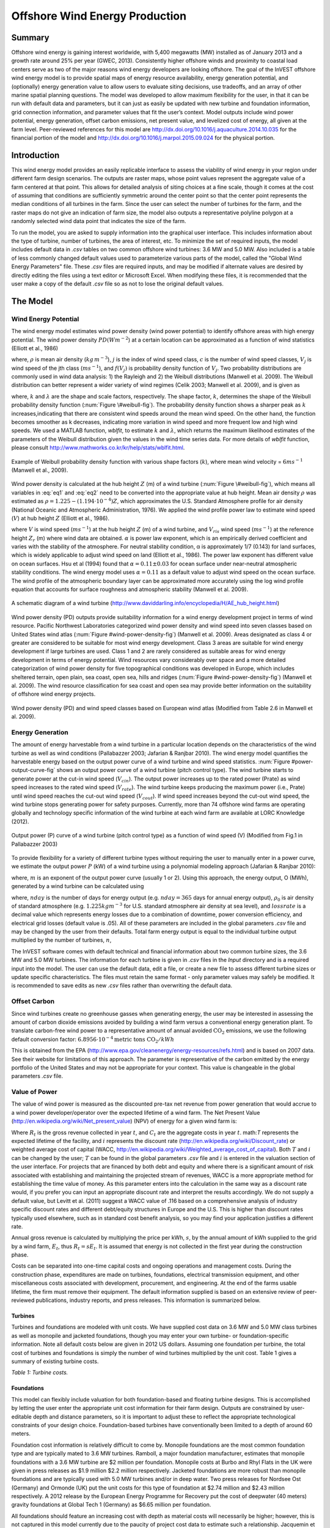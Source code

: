 .. primer
.. _wave-energy:

.. |openfold| image:: ./shared_images/openfolder.png
              :alt: open
	      :align: middle 

.. |addbutt| image:: ./shared_images/addbutt.png
             :alt: add
	     :align: middle 
	     :height: 15px

.. |okbutt| image:: ./shared_images/okbutt.png
            :alt: OK
	    :align: middle 

.. |adddata| image:: ./shared_images/adddata.png
             :alt: add
	     :align: middle 


*******************************
Offshore Wind Energy Production
*******************************

Summary
=======

Offshore wind energy is gaining interest worldwide, with 5,400 megawatts (MW) installed as of January 2013 and a growth rate around 25% per year (GWEC, 2013). Consistently higher offshore winds and proximity to coastal load centers serve as two of the major reasons wind energy developers are looking offshore. The goal of the InVEST offshore wind energy model is to provide spatial maps of energy resource availability, energy generation potential, and (optionally) energy generation value to allow users to evaluate siting decisions, use tradeoffs, and an array of other marine spatial planning questions. The model was developed to allow maximum flexibility for the user, in that it can be run with default data and parameters, but it can just as easily be updated with new turbine and foundation information, grid connection information, and parameter values that fit the user’s context. Model outputs include wind power potential, energy generation, offset carbon emissions, net present value, and levelized cost of energy, all given at the farm level. Peer-reviewed references for this model are http://dx.doi.org/10.1016/j.aquaculture.2014.10.035 for the financial portion of the model and http://dx.doi.org/10.1016/j.marpol.2015.09.024 for the physical portion.  

Introduction
============

This wind energy model provides an easily replicable interface to assess the viability of wind energy in your region under different farm design scenarios. The outputs are raster maps, whose point values represent the aggregate value of a farm centered at that point. This allows for detailed analysis of siting choices at a fine scale, though it comes at the cost of assuming that conditions are sufficiently symmetric around the center point so that the center point represents the median conditions of all turbines in the farm. Since the user can select the number of turbines for the farm, and the raster maps do not give an indication of farm size, the model also outputs a representative polyline polygon at a randomly selected wind data point that indicates the size of the farm.

To run the model, you are asked to supply information into the graphical user interface. This includes information about the type of turbine, number of turbines, the area of interest, etc. To minimize the set of required inputs, the model includes default data in `.csv` tables on two common offshore wind turbines: 3.6 MW and 5.0 MW. Also included is a table of less commonly changed default values used to parameterize various parts of the model, called the "Global Wind Energy Parameters" file. These `.csv` files are required inputs, and may be modified if alternate values are desired by directly editing the files using a text editor or Microsoft Excel. When modifying these files, it is recommended that the user make a copy of the default `.csv` file so as not to lose the original default values.  


.. primerend

The Model
=========

Wind Energy Potential
---------------------

The wind energy model estimates wind power density (wind power potential) to identify offshore areas with high energy potential. The wind power density :math:`PD (Wm^{-2}`) at a certain location can be approximated as a function of wind statistics (Elliott et al., 1986)

.. math:: \frac{1}{2}\rho\sum^c_{j=1}f(V_j)V_j^3
   :label: eq1

where, :math:`\rho` is mean air density (:math:`kg\,m^{-3}`), :math:`j` is the index of wind speed class, :math:`c` is the number of wind speed classes, :math:`V_j` is wind speed of the jth class (:math:`ms^{-1}`), and :math:`f(V_j)` is probability density function of :math:`V_j`. Two probability distributions are commonly used in wind data analysis: 1) the Rayleigh and 2) the Weibull distributions (Manwell et al. 2009). The Weibull distribution can better represent a wider variety of wind regimes (Celik 2003; Manwell et al. 2009), and is given as

.. math:: f(V_j) = \frac{k}{\lambda}\left(\frac{V_j}{\lambda}\right)^{k-1}e^{-\left(\frac{V_j}{\lambda}\right)^k}
   :label: eq2

where, :math:`k` and :math:`\lambda` are the shape and scale factors, respectively. The shape factor, :math:`k`, determines the shape of the Weibull probability density function (:num:`Figure \#weibull-fig`). The probability density function shows a sharper peak as :math:`k` increases,indicating that there are consistent wind speeds around the mean wind speed. On the other hand, the function becomes smoother as k decreases, indicating more variation in wind speed and more frequent low and high wind speeds. We used a MATLAB function, `wblfit`, to estimate :math:`k` and :math:`\lambda`, which returns the maximum likelihood estimates of the parameters of the Weibull distribution given the values in the wind time series data. For more details of `wblfit` function, please consult http://www.mathworks.co.kr/kr/help/stats/wblfit.html.


.. _weibull-fig:

.. figure:: ./wind_energy_images/weibull_curves.png
   :align: center

   Example of Weibull probability density function with various shape factors (:math:`k`), where mean wind velocity = :math:`6 ms^{-1}` (Manwell et al., 2009).  

Wind power density is calculated at the hub height :math:`Z` (m) of a wind turbine (:num:`Figure \#weibull-fig`), which means all variables in :eq:`eq1` and :eq:`eq2` need to be converted into the appropriate value at hub height. Mean air density :math:`\rho` was estimated as :math:`\rho=1.225-(1.194\cdot 10^{-4})Z`, which approximates the U.S. Standard Atmosphere profile for air density (National Oceanic and Atmospheric Administration, 1976). We applied the wind profile power law to estimate wind speed (:math:`V`) at hub height :math:`Z` (Elliott et al., 1986).

.. math:: \frac{V}{V_r} = \left(\frac{Z}{Z_r}\right)^\alpha
   :label: eq3

where :math:`V` is wind speed (:math:`ms^{-1}`) at the hub height :math:`Z` (m) of a wind turbine, and :math:`V_{ris}` wind speed (:math:`ms^{-1}`) at the reference height :math:`Z_r` (m) where wind data are obtained. :math:`\alpha` is power law exponent, which is an empirically derived coefficient and varies with the stability of the atmosphere. For neutral stability condition, α is approximately 1/7 (0.143) for land surfaces, which is widely applicable to adjust wind speed on land (Elliott et al., 1986). The power law exponent has different value on ocean surfaces. Hsu et al (1994) found that :math:`\alpha = 0.11\pm0.03` for ocean surface under near-neutral atmospheric stability conditions. The wind energy model uses :math:`\alpha = 0.11` as a default value to adjust wind speed on the ocean surface. The wind profile of the atmospheric boundary layer can be approximated more accurately using the log wind profile equation that accounts for surface roughness and atmospheric stability (Manwell et al. 2009).

.. _wind-turbine-fig:

.. figure:: ./wind_energy_images/wind_turbine.png
   :align: center

   A schematic diagram of a wind turbine (http://www.daviddarling.info/encyclopedia/H/AE_hub_height.html)

Wind power density (PD) outputs provide suitability information for a wind energy development project in terms of wind resource. Pacific Northwest Laboratories categorized wind power density and wind speed into seven classes based on United States wind atlas (:num:`Figure #wind-power-density-fig`) (Manwell et al. 2009). Areas designated as class 4 or greater are considered to be suitable for most wind energy development. Class 3 areas are suitable for wind energy development if large turbines are used. Class 1 and 2 are rarely considered as suitable areas for wind energy development in terms of energy potential. Wind resources vary considerably over space and a more detailed categorization of wind power density for five topographical conditions was developed in Europe, which includes sheltered terrain, open plain, sea coast, open sea, hills and ridges (:num:`Figure #wind-power-density-fig`) (Manwell et al. 2009). The wind resource classification for sea coast and open sea may provide better information on the suitability of offshore wind energy projects.

.. _wind-power-density-fig:

.. figure:: ./wind_energy_images/wind_power_density.png
   :align: center

   Wind power density (PD) and wind speed classes based on European wind atlas (Modified from Table 2.6 in Manwell et al. 2009).

Energy Generation
-----------------

The amount of energy harvestable from a wind turbine in a particular location depends on the characteristics of the wind turbine as well as wind conditions (Pallabazzer 2003; Jafarian & Ranjbar 2010). The wind energy model quantifies the harvestable energy based on the output power curve of a wind turbine and wind speed statistics. :num:`Figure #power-output-curve-fig` shows an output power curve of a wind turbine (pitch control type). The wind turbine starts to generate power at the cut-in wind speed (:math:`V_cin`). The output power increases up to the rated power (Prate) as wind speed increases to the rated wind speed (:math:`V_rate`). The wind turbine keeps producing the maximum power (i.e., Prate) until wind speed reaches the cut-out wind speed (:math:`V_cout`). If wind speed increases beyond the cut-out wind speed, the wind turbine stops generating power for safety purposes. Currently, more than 74 offshore wind farms are operating globally and technology specific information of the wind turbine at each wind farm are available at LORC Knowledge (2012).


.. _power-output-curve-fig:

.. figure:: ./wind_energy_images/power_output_curve.png
   :align: center

   Output power (P) curve of a wind turbine (pitch control type) as a function of wind speed (V) (Modified from Fig.1 in Pallabazzer 2003)

To provide flexibility for a variety of different turbine types without requiring the user to manually enter in a power curve, we estimate the output power :math:`P` (kW) of a wind turbine using a polynomial modeling approach (Jafarian & Ranjbar 2010): 


.. math:: P(V) = \left\{\begin{array}{ll} 0 & V < V_{cin} \mathrm{\ or\ } V>V_{cout}\\ 
              P_{rate} & V_{rate} < V < V_{cout}\\
	      (V^m - V^m_{in})/(V^m_{rate} - V^m_{in}) & V_{cin} \leq V \leq V_{rate}\\
	      \end{array}\right.
   :label: eq4


where, :math:`m` is an exponent of the output power curve (usually 1 or 2). Using this approach, the energy output, O (MWh), generated by a wind turbine can be calculated using

.. math:: O = nday\cdot \frac{\rho}{\rho_0} P_{rate}\left(\int^{V_rate}_{V_{cin}} \frac{V^m - V^m_{cin}}{V^m_r-V^m_{cin}} f(V)dV
     + \int^{V_{cout}}_{V_{rate}} f(V) dV\right)(1- lossrate)
   :label: eq5

where, :math:`nday` is the number of days for energy output (e.g. :math:`nday = 365` days for annual energy output), :math:`\rho_0` is air density of standard atmosphere (e.g. :math:`1.225 kg m^{-3}` for U.S. standard atmosphere air density at sea level), and :math:`lossrate` is a decimal value which represents energy losses due to a combination of downtime, power conversion efficiency, and electrical grid losses (default value is .05).  All of these parameters are included in the global parameters `.csv` file and may be changed by the user from their defaults. Total farm energy output is equal to the individual turbine output multiplied by the number of turbines, :math:`n`,

.. math:: E = nO
   :label: eq6

The InVEST software comes with default technical and financial information about two common turbine sizes, the 3.6 MW and 5.0 MW turbines. The information for each turbine is given in `.csv` files in the `\Input` directory and is a required input into the model. The user can use the default data, edit a file, or create a new file to assess different turbine sizes or update specific characteristics. The files must retain the same format - only parameter values may safely be modified. It is recommended to save edits as new `.csv` files rather than overwriting the default data.  

Offset Carbon
-------------

Since wind turbines create no greenhouse gasses when generating energy, the user may be interested in assessing the amount of carbon dioxide emissions avoided by building a wind farm versus a conventional energy generation plant. To translate carbon-free wind power to a representative amount of annual avoided :math:`\mathrm{CO}_2` emissions, we use the following default conversion factor: :math:`6.8956\cdot 10 ^{-4} \mathrm{metric\ tons\ CO}_2/kWh`

This is obtained from the EPA (http://www.epa.gov/cleanenergy/energy-resources/refs.html) and is based on 2007 data. See their website for limitations of this approach. The parameter is representative of the carbon emitted by the energy portfolio of the United States and may not be appropriate for your context. This value is changeable in the global parameters `.csv` file. 

Value of Power
--------------

The value of wind power is measured as the discounted pre-tax net revenue from power generation that would accrue to a wind power developer/operator over the expected lifetime of a wind farm. The Net Present Value (http://en.wikipedia.org/wiki/Net_present_value) (NPV) of energy for a given wind farm is:

.. math:: NPV = \sum^T_{t=1}(R_t-C_t)(1+i)^{-t}
    :label: eq9

Where :math:`R_t` is the gross revenue collected in year :math:`t`, and :math:`C_t` are the aggregate costs in year :math:`t`. math:`T` represents the expected lifetime of the facility, and :math:`i` represents the discount rate (http://en.wikipedia.org/wiki/Discount_rate) or weighted average cost of capital (WACC, http://en.wikipedia.org/wiki/Weighted_average_cost_of_capital). Both :math:`T` and :math:`i` can be changed by the user; :math:`T` can be found in the global parameters `.csv` file and :math:`i` is entered in the valuation section of the user interface. For projects that are financed by both debt and equity and where there is a significant amount of risk associated with establishing and maintaining the projected stream of revenues, WACC is a more appropriate method for establishing the time value of money. As this parameter enters into the calculation in the same way as a discount rate would, if you prefer you can input an appropriate discount rate and interpret the results accordingly. We do not supply a default value, but Levitt et al. (2011) suggest a WACC value of .116 based on a comprehensive analysis of industry specific discount rates and different debt/equity structures in Europe and the U.S. This is higher than discount rates typically used elsewhere, such as in standard cost benefit analysis, so you may find your application justifies a different rate.  

Annual gross revenue is calculated by multiplying the price per kWh, :math:`s`, by the annual amount of kWh supplied to the grid by a wind farm, :math:`E_t`, thus :math:`R_t=sE_t`. It is assumed that energy is not collected in the first year during the construction phase.

Costs can be separated into one-time capital costs and ongoing operations and management costs. During the construction phase, expenditures are made on turbines, foundations, electrical transmission equipment, and other miscellaneous costs associated with development, procurement, and engineering. At the end of the farms usable lifetime, the firm must remove their equipment. The default information supplied is based on an extensive review of peer-reviewed publications, industry reports, and press releases. This information is summarized below.


Turbines
^^^^^^^^

Turbines and foundations are modeled with unit costs. We have supplied cost data on 3.6 MW and 5.0 MW class turbines as well as monopile and jacketed foundations, though you may enter your own turbine- or foundation-specific information. Note all default costs below are given in 2012 US dollars.  Assuming one foundation per turbine, the total cost of turbines and foundations is simply the number of wind turbines multiplied by the unit cost. Table 1 gives a summary of existing turbine costs.


.. csv-table::
  :file: ./wind_energy_images/turbine_costs.csv
  :header-rows: 1
  
*Table 1: Turbine costs.*

Foundations
^^^^^^^^^^^

This model can flexibly include valuation for both foundation-based and floating turbine designs. This is accomplished by letting the user enter the appropriate unit cost information for their farm design. Outputs are constrained by user-editable depth and distance parameters, so it is important to adjust these to reflect the appropriate technological constraints of your design choice. Foundation-based turbines have conventionally been limited to a depth of around 60 meters.

Foundation cost information is relatively difficult to come by. Monopile foundations are the most common foundation type and are typically mated to 3.6 MW turbines. Ramboll, a major foundation manufacturer, estimates that monopile foundations with a 3.6 MW turbine are $2 million per foundation. Monopile costs at Burbo and Rhyl Flats in the UK were given in press releases as $1.9 million $2.2 million respectively. Jacketed foundations are more robust than monopile foundations and are typically used with 5.0 MW turbines and/or in deep water. Two press releases for Nordsee Ost (Germany) and Ormonde (UK) put the unit costs for this type of foundation at $2.74 million and $2.43 million respectively. A 2012 release by the European Energy Programme for Recovery put the cost of deepwater (40 meters) gravity foundations at Global Tech 1 (Germany) as $6.65 million per foundation. 

All foundations should feature an increasing cost with depth as material costs will necessarily be higher; however, this is not captured in this model currently due to the paucity of project cost data to estimate such a relationship. Jacquemin et al (2011) used field data to estimate foundation weight as a function of water depth; however the data and functions are not given making it impossible to replicate their work. Nonetheless, this source does provide a means to approximate different foundation technology costs including floating foundation technology. Samoteskul et al (2014) demonstrate how the data from Jacquemin et al (2011) can be used in this way. 

Electricity Transmission
^^^^^^^^^^^^^^^^^^^^^^^^

Electricity transmission equipment is much harder to model at the component level because the optimal transmission system design varies considerably with local conditions and wind farm design. Depending on the size of the farm and its distance from shore, offshore platforms with voltage transformers, converters, and switchgear may be needed. Additionally, there is a critical point where a wind farm's distance from the grid requires a switch from alternating current (AC) power to direct current (DC) power to overcome line losses which reduce the amount of energy delivered. Given design variation across different contexts, we utilized a top-down modeling approach for transmission costs to allow the model to be used broadly without the need for exhaustive system modeling and unit cost information. We collected information about electricity transmission costs (including installation) from 20 wind farms and used it to estimate a relationship between total costs and farm characteristics. This data was collected from the U.K. Ofgem tender process (http://www.ofgem.gov.uk/Networks/offtrans/Pages/Offshoretransmission.aspx) and is shown in Table 2.

.. csv-table::
  :file: ./wind_energy_images/transmission_table.csv
  :header-rows: 1

*Table 2: Offshore energy transmission infrastructure.*

Using an ordinary least squares regression, we estimated the following equation that relates total transmission costs to farm capacity and total transmission cable distance:

.. math:: TransCost = \beta_0 MW + \beta_1 TotCable + \epsilon
    :label: eq10

To capture the effect of transmission losses due to resistance, we estimated this separately for each current type (AC and DC). Since our data suggest a critical threshold of greater than 54.8km for DC transmission, we adopt 60km as the transition point. This is also consistent with published figures regarding the cost effectiveness of transitioning from AC to DC transmission (Carbon Trust, 2008; UMaine, 2011); see Table 3

.. csv-table::
  :file: ./wind_energy_images/ac_dc_transmission_cost.csv
  :header-rows: 1

*Table 3, AC DC transmission costs. \*p<.10, \*\*p<.05, \*\*\*p<.01*

These results provide a predictive model of transmission costs as a function of current type, total farm capacity in MW, and the total length of transmission cable in km. To calculate the total length of transmission cable from any given offshore location, the model requires some information about the onshore grid. The provided options are meant to provide the user flexibility based on data availability and common analysis questions. The user has two options: 

 * Create a `.csv` table that includes latitude and longitude details for all grid connection points in the area of interest
 * Use a fixed parameter to model grid location

The table option gives the user the ability to indicate both landing points on the coastline and grid connection points. For each potential wind farm site (each ocean pixel that fits the other constraints of the model and is in the AOI), the model identifies the closest specified land point and calculates the straight-line distance to that point. It then finds the closest grid connection point and calculates the straight-line distance to that point. Summing these two distances yields the total length of the transmission cables used in the calculation for transmission costs in Table 3. The user can optionally omit landing points from the table and only include grid points: in this case the model simply calculates total length of the transmission cable as the straightline distance from each potential wind farm location to the nearest grid point.
 
The fixed parameter option specifies a mean distance inland along the entire coast that represents the expected distance that overland cables may have to travel to reach a grid connection. Since grid connection points for large farms are very opportunistic and represent a relatively small portion of capital costs, it is not unrealistic to model grid connection this way in the absence of a detailed grid connection scheme. The default parameter included, 5.5 km, is the mean overland cable distance from the UK from the transmission infrastructure table above.

Above and beyond the cost of sending the energy to shore, wind farms also require cables which connect turbines to each other, called array cables. We estimated a simple linear relationship between array cables and the number of turbines based on the data given below:

.. csv-table::
  :file: ./wind_energy_images/example_farms.csv
  :header-rows: 1

*Table 4. Array cabling*
  
The data above suggest that .91km of cable is required per turbine at a cost of $260,000 per km. This establishes a relationship of array cable to wind turbines which can retrieve the total cost of array cable based only on the number of turbines in the farm. 

Other Costs
^^^^^^^^^^^

There are a variety of additional costs associated with the construction phase, such as those for development, engineering, procurement, and royalties. AWS Truewind (2010) estimate these costs to amount to 2% of total capital expenditures; Blanco (2009) indicates it could be as high as 8%. We adopt their method of using a ratio of capital costs for calculating these costs and use the mean value of 5% as the default .

Installation of foundations, turbines, and transmission gear (cables and substations) comprises its own cost category. Kaiser and Snyder (2012) take a comprehensive view of installation costs and find that installation costs make up approximately 20% of capital expenditures in European offshore wind farms. Accordingly, this model treats installation costs as a fixed percentage of total capital costs and uses the default value suggested by Kaiser and Snyder (2012).

Decommissioning the facility at the end of its useful life (:math:`t=T`) enters into the model in a similar way as installation costs, in that it is a fixed fraction of capital expenditures. Snyder and Kaiser (2012) put this one-time cost at 2.6% to 3.7% of initial expenditures (net of scrap value) for the Cape Wind farm using a sophisticated decommissioning model. The default value used in this model is 3.7%.

Most of the costs of an offshore wind energy farm are related to the initial capital costs; however, there are ongoing costs related to maintenance and operations (O&M) as well. Boccard (2010) uses a methodology consistent with the rest of our modeling by calculating annual O&M cost as a % of original capital costs, and puts the costs somewhere between 3 and 3.5. The default value used in this model is 3.5%, and can be changed along with all the other costs in this section by editing the global parameters `.csv` file.


Energy Prices
^^^^^^^^^^^^^

This model is currently designed to accept a fixed unit price for a kilowatt hour (kWh) of energy over the lifetime of the wind farm. In some locations, wind farm operators receive a subsidized rate known as a feed-in tariff which guarantees them a set price for their energy over some time horizon. In other locations, wind farm operators must negotiate with energy providers and public utility commissions to secure a power purchase agreement. These are contracts that specify a unit price for energy delivered. We do not supply a default unit price for energy as energy prices fluctuate widely over space and government policies may significantly influences prices in different countries. 

Levelized Cost of Energy
------------------------

The levelized cost of energy (http://en.wikipedia.org/wiki/Cost_of_electricity_by_source) (LCOE) is the unit price that would need to be received for energy that would set the present value of the project equal to zero. As such, it gives the lowest price/kWh that a wind farm developer could receive before they considered a project not worthwhile. The output given by the model is in terms of $/kWh and is calculated as:

.. math:: LCOE = \frac{\sum^T_{t=1}\frac{O\&M\cdot CAPEX}{(1+i)^t}+\frac{D\cdot CAPEX}{(1+i)^T}+CAPEX}{\sum^T_{t=1}\frac{E_t}{(1+i)^t}}


Where :math:`CAPEX` is the initial capital expenditures, :math:`O\&M` is the operations and management parameter, :math:`D` is the decommissioning parameter, :math:`E_t` is the annual energy produced in kWh, :math:`i` is the discount or WACC rate, and :math:`t` is the annual time step, where :math:`t=\{1\ldots T\}`. 

Validation
----------

Capital Cost Model
^^^^^^^^^^^^^^^^^^

Since capital expenditures represent the largest proportion of costs, and much of the ancillary costs are fixed fractions of capital costs, it is critically important to validate our model against stated offshore wind farm costs worldwide. To do so, we collected data from http://www.4coffshore.com/ and http://www.lorc.dk/offshore-wind-farms-map/statistics on stated capital costs and designs for wind farms that are in construction or currently operational. We constrained the data collection to only those employing 3.6 MW and 5.0 MW turbines, for which we have provided default data with the InVEST model. Stated capital costs gathered from 4Coffshore were inflated to 2012 $US using their supplied financial close information as the basis for when the cost estimate was collected. To generate predictions, the design of each farm was input into the InVEST model using appropriate default cost parameters for all components. Most farms have their own electrical transmission equipment, though some deepwater farms are beginning to used centralized offshore substations that aggregate energy for transport from multiple farms. To predict electrical transmission costs for these farms, it was first necessary to estimate the cost of the entire offshore substation and then attribute a prorated capital cost to each farm based on their relative contribution to exported energy capacity. For example, an offshore substation with a 800 MW export capacity that is connected to Farm A (200 MW) and Farm B (600 MW) would contribute 25% of capital costs to Farm A and 75% to Farm B. The results of our validation show a very strong correlation between predictions and stated capital costs for 3.6 MW and 5.0 MW turbines using the default data (see Figure 5.6). 

.. _project-costs-fig:

.. figure:: ./wind_energy_images/project_costs.png
   :align: center

   Predicted capital costs versus stated capital costs. 

Since this model was released in early 2013, it has been tested against other modeling approaches. They are noted below for reference:

1. The InVEST model was compared alongside model estimates from the National Renewable Energy Laboratory (NREL) and a consulting firm in a report out of the University of California, Santa Barbara, that measured the levelized cost of wind energy in Bermuda. InVEST was within 3% of the NREL estimate and 12% of the estimate made by the consulting firm.  http://www.bren.ucsb.edu/research/2014Group_Projects/documents/BermudaWind_Final_Report_2014-05-07.pdf  

Limitations and Simplifications
-------------------------------

Energy Production
^^^^^^^^^^^^^^^^^

The quality of wind input data determines the accuracy of model results. So, users need to understand the quality of wind input data for proper interpretation of the model results. The default wind input data are more appropriate for global and regional scale applications at 4 or 60 minutes spatial resolution. 

Harvested wind energy indicates the averaged energy output for a given period based on the output power curve of a wind turbine. Users may want to consider additional technology-specific information, such as device availability, power conversion efficiency, and directional factors by applying adjustment factors to the harvested energy output.

Energy Valuation
^^^^^^^^^^^^^^^^

As the validation section demonstrates, the model and the default data reliably predict capital costs using the supplied inputs. Revenues are linked to energy production and a user-entered price. Currently the model is not capable of handling a price schedule with time-variant energy pricing. Inflation can be incorporated into the discount rate parameter, but more elaborate price changes are currently outside of the model’s capability.

More reliable cost projections over space could likely be attained by:

 * Creating a foundation cost function that accounts for higher costs in deeper waters
 * Having installation costs vary as a function of bottom geology

These are features that are being explored for subsequent model updates.

The model is amenable to producing valuation outputs for floating turbines, but was not designed specifically for this task. To produce outputs, the user needs to input reasonable values for depth and distance constraints as well as "foundation" costs equal to the unit cost of the aggregate equipment needed to float a turbine. The electrical transmission model was derived using technologies that are suitable to roughly 60 meters depth and 200 kilometers distance from shore and will likely produce less accurate cost projections outside of those bounds.

Data Needs
==========

Required Inputs
---------------

1. **Workspace (required).** Select a folder to be used as your workspace.  If the folder you select does not exist, a new one will be created.  This folder will contain the rasters produced by this model. If datasets already exist in this folder, they will be overwritten.  The output will be contained in an folder named `output` inside the workspace directory.

2. **Wind Data Points (required).**  A binary file that represents the wind input data (Weibull parameters). This parameter box should point to one of two files provided by our model. These files are found in the `WindEnergy\input` direction inside the InVEST installation directory.

  * Global Data: `GLobal_EEZ_WEBPAR_90pct_100ms.bin`
  * East Coast of the US: `ECNA_EEZ_WEBPAR_Aug27_2012.bin` for finer resolution of that area.

3. **Area Of Interest (AOI)**  An optional polygon shapefile that defines the area of interest. The AOI must be projected with linear units equal to meters. If the AOI is provided it will clip and project the outputs to that of the AOI. The Distance inputs are dependent on the AOI and will only be accessible if the AOI is selected. If the AOI is selected and the Distance parameters are selected, then the AOI should also cover a portion of the land polygon to calculate distances correctly. An AOI is required for valuation.

4. **Bathymetry (DEM)** A raster dataset for the elevation values in meters of the area of interest. The DEM should cover at least the entire span of the area of interest and if no AOI is provided then the default global DEM should be used.

5. **Land Polygon for Distance Calculation** A polygon shapefile that represents the land and coastline that is of interest. For this input to be selectable the AOI must be selected. The AOI should also cover a portion of this land polygon to properly calculate distances. This coastal polygon, and the area covered by the AOI, form the basis for distance calculations for wind farm electrical transmission. This input is required for masking by distance values and for valuation.

6. **Global Wind Energy Parameters** A CSV file that holds wind energy model parameters for both the biophysical and valuation modules. These parameters are defaulted to values that are reviewed in the **The Model** section of this guide.  We recommend careful consideration before changing these values.

7. **Results Suffix** A String that will be added to the end of the output file paths.

8. **Turbine Type** A CSV file that contains parameters corresponding to a specific turbine type. The InVEST package comes with two turbine model options, 3.6 MW and 5.0 MW. You may create a new turbine class (or modifying existing classes) by using the existing file format conventions and filling in your own parameters. It is recommended that you do not overwrite the existing default CSV files.    These files are found in the `WindEnergy\input` direction inside the InVEST installation directory and named

  * 3.6 MW: `3_6_turbine.csv`
  * 5.0 MW: `5_0_turbine.csv`

9. **Minimum Depth for Offshore Wind Farm Installation (m)** A floating point value in meters for the minimum depth of the offshore wind farm installation.

10. **Maximum Depth for Offshore Wind Farm Installation (m)** A floating point value in meters for the maximum depth of the offshore wind farm installation.

11. **Minimum Distance for Offshore Wind Farm Installation (m)** A floating point value in meters that represents the minimum distance from shore for offshore wind farm installation. Required for valuation.

12. **Maximum Distance for Offshore Wind Farm Installation (m)** A floating point value in meters that represents the maximum distance from shore for offshore wind farm installation. Required for valuation.

Valuation
^^^^^^^^^

13. **Cost of the Foundation Type (millions of dollars)** A floating point number for the unit cost of the foundation type (in millions of dollars). The cost of a foundation will depend on the type of foundation selected, which itself depends on a variety of factors including depth and turbine choice.

14. **Number Of Turbines** An integer value indicating the number of wind turbines per wind farm.

15. **Price of Energy per Kilowatt Hour ($/kWh)** The price of energy per kilowatt hour.

16. **Discount Rate** The discount rate reflects preferences for immediate benefits over future benefits. Enter in decimal form (Ex: 1% as 0.01, 100% as 1.0).

17. **Grid Connection Points** An optional CSV file with grid and land points to determine energy transmission cable distances from. Each point location is represented as a single row with columns being `ID`, `TYPE`, `LATI`, and `LONG`. The `LATI` and `LONG` columns indicate the coordinates for the point. The `TYPE` column relates to whether it is a land or grid point. The `ID` column is a simple unique integer. The shortest distance between respective points is used for calculations. An example:

   .. csv-table::
     :file: ./wind_energy_images/grid_point_table.csv
     :header-rows: 1


18. **Average Shore to Grid Distance (km)** A number in kilometers that is only used if grid points are NOT used in valuation. When running valuation using the land polygon to compute distances, the model uses an average distance to the onshore grid from coastal cable landing points instead of specific grid connection points.

.. primer

Interpreting Results
====================
All output resolutions are based on the resolution of the supplied digital elevation model raster. When the resolution of the DEM exceeds the resolution of the wind data layers, pixel values are determined by using bilinear interpolation.

 * `carbon_emissions_tons.tif`: a GeoTIFF raster file that represents tons of offset carbon emissions for a farm built centered on a pixel per year. 

 * `density_W_per_m2.tif`: a GeoTIFF raster file that represents power density (W/m^2) centered on a pixel.

 * `example_size_and_orientation_of_a_possible_wind_farm.shp`: an ESRI shapefile that represents the outer boundary of a sample windfarm.  The position of this polygon is random and is meant to give the user a sense of scale of the potential wind farm.

 * `harvested_energy_MWhr_per_yr.tif`: a GeoTIFF raster file that represents the annual harvested energy from a farm centered on that pixel.

 * `levelized_cost_price_per_kWh.tif`: a GeoTIFF raster file that represents the unit price of energy that would be required to set the present value of the farm centered at that pixel equal to zero.

 * `npv_US_millions.tif`: a GeoTIFF raster file that represents the net present value of a farm centered on that pixel.

 * `wind_energy_points.shp`: an ESRI Shapefile that summarizes the above outputs for each point...

.. primerend

Data Sources
============

Energy Output Data
------------------

 * Wind time series data: NOAA’s National Weather Service provides hindcast reanalysis results for wind time series; http://polar.ncep.noaa.gov/waves/index2.shtml. The spatial resolution of the model results ranges from 4 to 60 minutes depending on the global and regional grid systems. The model outputs have been saved at 3-hour interval from 1999 to the present. The model results have been validated with ocean buoy data at many locations and provide good quality wind information.

 * Water depth: NOAA’s National Geophysical Data Center (NGDC) provides global bathymetry data with various spatial resolutions at http://www.ngdc.noaa.gov/mgg/bathymetry/relief.html.

   * ETOPO1 is a 1 arc-minute global relief model of Earth’s surface that integrates land topography and ocean bathymetry. It was built from numerous global and regional data sets, and is available in “Ice Surface” (top of Antarctic and Greenland ice sheets) and “Bedrock” (base of the ice sheets) versions. NGDC also provides regional and other global bathymetry datasets.

  * LORC knowledge provides the parameter information of offshore wind turbines that are currently operating in the world. http://www.lorc.dk/offshore-wind-farms-map/list?sortby=InstalledCapacity&sortby2=&sortorder=desc

Valuation
---------

Data sources are largely cited above, except for figures that were derived from press releases. Press releases were found by an exhaustive Google keyword search on “offshore wind energy” contract and several variants of that theme. All costs were recorded and inflated in their original currency and exchanged to $US at the spot rate on March 30th, 2012.

This file (http://ncp-dev.stanford.edu/~dataportal/Wind_Sources.zip) contains an archive of the sources sited for costs and a spreadsheet that links each cost figure to the relevant press release, conference proceeding, etc. 

Running the Model
=================

To run the wind energy model, navigate to the "Wind Energy" application under the windows Start Menu found in `All Programs->InVEST{version}`.  The user interface will indicate the required and optional input arguments as described in the **Data Needs** section above.  Click the *Run* button to start the model.  A successful run will be indicated in the window and a file explorer will open containing the results.

If you encounter any issues please post to the user's support forum at http://ncp-yamato.stanford.edu/natcapforums.

References
==========

AWS Truewind. 2010. New York’s Offshore Wind Energy Development Potential in the Great Lakes. Feasibility Study for New York State Energy Research and Development Authority.

Blanco, M. 2009. The Economics of Wind Energy. Renewable and Sustainable Energy Reviews, 13, 1372-82. http://dx.doi.org/10.1016/j.rser.2008.09.004

Boccard, N. 2010. Economic Properties of Wind Power: A European Assessment. Energy Policy, 38, 3232-3244. http://dx.doi.org/10.1016/j.enpol.2009.07.033 

Carbon Trust. 2008. Offshore Wind Power: Big Challenge, Big Opportunity. Report on behalf of the Government of the United Kingdom. 

Celik, A. N. 2003. A statistical analysis of wind power density based on the Weibull and Rayleigh models at the southern of Turkey. Renewable Energy 29:509-604. http://dx.doi.org/10.1016/j.renene.2003.07.002

Elliott, D. L., C. G. Holladay, W. R. Barchet, H. P. Foote, and W. F. Sandusky. 1986. Wind energy resource atlas of the United States. DOE/CH 10093-4. Solar Technical Information Program, Richland, Washington.

Global Wind Energy Council (GWEC). 2013. Global Wind Statistics, 2012. Accessed at: http://www.gwec.net/wp-content/uploads/2013/02/GWEC-PRstats-2012_english.pdf

Griffin, R., Buck, B., and Krause, G. 2015a. Private incentives for the emergence of co-production of offshore wind energy and mussel aquaculture.  Aquaculture, 346, 80-89. http://dx.doi.org/10.1016/j.aquaculture.2014.10.035 

Griffin, R., Chaumont, N., Denu, D., Guerry, A., Kim, C., and Ruckelshaus, M. 2015b. Incorporating the visibility of coastal energy infrastructure into multi-criteria siting decisions. Marine Policy, 62, 218-223. http://dx.doi.org/10.1016/j.marpol.2015.09.024 

Hsu, S. A., E. A. Meindl, and D. B. Gilhousen. 1994. Determining the power-law wind-profile exponent under near-neutral stability conditions at sea. Journal of applied meteorology 33:757-765. http://dx.doi.org/10.1175/1520-0450(1994)033%3C0757:DTPLWP%3E2.0.CO;2

Jacquemin, J., Butterworth, D., Garret, C., Baldock, N., and A. Henderson. 2011. Inventory of location specific wind energy cost. WP2
Report D2.2. Spatial deployment of offshore wind energy in Europe (Wind-Speed). Garrad Hassan & Partners Ltd. Supported by Intelligent Energy Europe. Available at: http://www.windspeed.eu/media/publications/WINDSPEED_D2_2_revised_May_2011.pdf 

Jafarian, M., and A. M. Ranjbar. 2010. Fuzzy modeling techniques and artificial neural networks to estimate annual energy output of a wind turbine. Renewable Energy 35:2008-2014. http://dx.doi.org/10.1016/j.renene.2010.02.001

Kaiser, M. and B. Snyder. 2012. Offshore wind capital cost estimation in the U.S. Outer Continental Shelf: A reference class approach. Marine Policy, 36, 1112-1122. http://dx.doi.org/10.1016/j.marpol.2012.02.001

Levitt, A., Kempton, W., Smith, A., Musial, W., and J. Firestone. 2011. Pricing offshore wind energy. Energy Policy, 39, 6408-6421. http://dx.doi.org/10.1016/j.enpol.2011.07.044

Lorc Knowledge. 2012. List of offshore wind farms. http://www.lorc.dk/offshore-wind-farms-map/list Accessed at December 31, 2012.

Manwell, J. F., J. G. Mcgowan, and A. L. Rogers. 2009. Wind energy explained: Theory, design and application. John Wiley & Sons Ltd., West Sussex, United Kingdom.

National Oceanic and Atmospheric Administration. 1976. U. S. Standard Atmosphere. NOAA- S/T76-1562, Washington, DC.

Pallabazzer, R. 2003. Provisional estimation of the energy output of wind generators. Renewable Energy, 29, 413-420. http://dx.doi.org/10.1016/S0960-1481(03)00197-6 

Samoteskul, K., Firestone, J., Corbett, J., and J. Callahan. 2014. Changing vessel routes could significantly reduce the cost of future offshore wind projects. Journal of Environmental Management, 141, 146-154. http://dx.doi.org/10.1016/j.jenvman.2014.03.026

UMaine. 2011. Maine deepwater offshore wind report. http://www.deepcwind.org/docs/OfficialOffshoreWindReport-22311.pdf 
